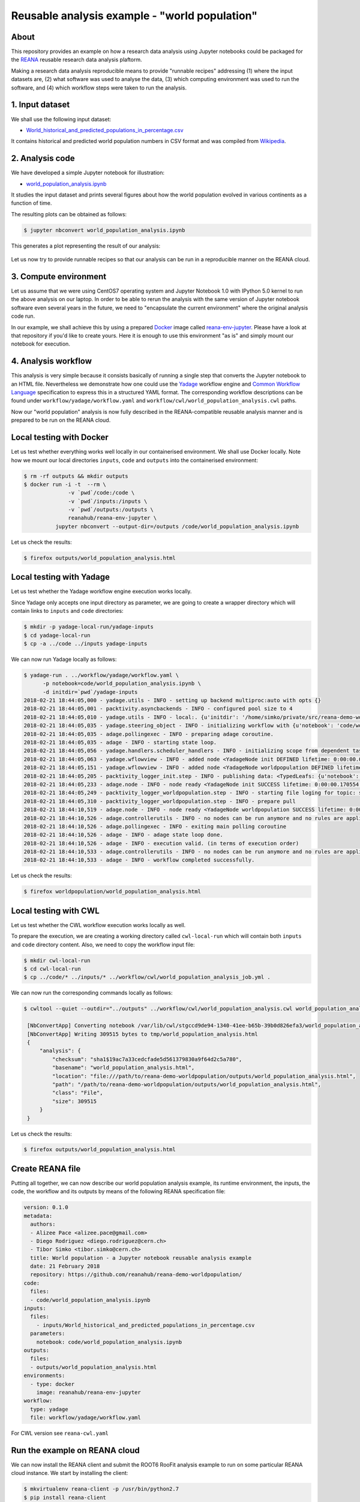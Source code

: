 ================================================
 Reusable analysis example - "world population"
================================================

.. image:: https://img.shields.io/travis/reanahub/reana-demo-worldpopulation.svg
   :target: https://travis-ci.org/reanahub/reana-demo-worldpopulation

.. image:: https://badges.gitter.im/Join%20Chat.svg
   :target: https://gitter.im/reanahub/reana?utm_source=badge&utm_medium=badge&utm_campaign=pr-badge

.. image:: https://img.shields.io/github/license/reanahub/reana-demo-worldpopulation.svg
   :target: https://github.com/reanahub/reana-demo-worldpopulation/blob/master/COPYING

About
=====

This repository provides an example on how a research data analysis using
Jupyter notebooks could be packaged for the `REANA <http://reanahub.io/>`_
reusable research data analysis plaftorm.

Making a research data analysis reproducible means to provide "runnable recipes"
addressing (1) where the input datasets are, (2) what software was used to
analyse the data, (3) which computing environment was used to run the software,
and (4) which workflow steps were taken to run the analysis.

1. Input dataset
================

We shall use the following input dataset:

- `World_historical_and_predicted_populations_in_percentage.csv <inputs/World_historical_and_predicted_populations_in_percentage.csv>`_

It contains historical and predicted world population numbers in CSV format and
was compiled from `Wikipedia <https://en.wikipedia.org/wiki/World_population>`_.

2. Analysis code
================

We have developed a simple Jupyter notebook for illustration:

- `world_population_analysis.ipynb <code/world_population_analysis.ipynb>`_

It studies the input dataset and prints several figures about how the world
population evolved in various continents as a function of time.

The resulting plots can be obtained as follows:

.. code-block:: console

   $ jupyter nbconvert world_population_analysis.ipynb

This generates a plot representing the result of our analysis:

.. figure:: https://raw.githubusercontent.com/reanahub/reana-demo-worldpopulation/master/docs/plot.png
   :alt: plot.png
   :align: center

Let us now try to provide runnable recipes so that our analysis can be run in a
reproducible manner on the REANA cloud.

3. Compute environment
======================

Let us assume that we were using CentOS7 operating system and Jupyter Notebook
1.0 with IPython 5.0 kernel to run the above analysis on our laptop. In order to
be able to rerun the analysis with the same version of Jupyter notebook software
even several years in the future, we need to "encapsulate the current
environment" where the original analysis code run.

In our example, we shall achieve this by using a prepared `Docker
<https://www.docker.com/>`_ image called `reana-env-jupyter
<https://github.com/reanahub/reana-env-jupyter>`_. Please have a look at that
repository if you'd like to create yours. Here it is enough to use this
environment "as is" and simply mount our notebook for execution.

4. Analysis workflow
====================

This analysis is very simple because it consists basically of running a single
step that converts the Jupyter notebook to an HTML file. Nevertheless we demonstrate
how one could use the `Yadage
<https://github.com/diana-hep/yadage>`_ workflow engine and `Common Workflow Language
<http://www.commonwl.org/v1.0/>`_ specification to express this in a
structured YAML format. The corresponding
workflow descriptions can be found under  ``workflow/yadage/workflow.yaml`` and
``workflow/cwl/world_population_analysis.cwl`` paths.


Now our "world population" analysis is now fully described in the
REANA-compatible reusable analysis manner and is prepared to be run on the REANA
cloud.

Local testing with Docker
=========================

Let us test whether everything works well locally in our containerised
environment. We shall use Docker locally. Note how we mount our local
directories ``inputs``, ``code`` and ``outputs`` into the containerised
environment:

.. code-block:: console

    $ rm -rf outputs && mkdir outputs
    $ docker run -i -t  --rm \
                  -v `pwd`/code:/code \
                  -v `pwd`/inputs:/inputs \
                  -v `pwd`/outputs:/outputs \
                  reanahub/reana-env-jupyter \
              jupyter nbconvert --output-dir=/outputs /code/world_population_analysis.ipynb

Let us check the results:

.. code-block:: console

    $ firefox outputs/world_population_analysis.html

Local testing with Yadage
=========================

Let us test whether the Yadage workflow engine execution works locally.

Since Yadage only accepts one input directory as parameter, we are going to
create a wrapper directory which will contain links to ``inputs`` and ``code``
directories:

.. code-block:: console

    $ mkdir -p yadage-local-run/yadage-inputs
    $ cd yadage-local-run
    $ cp -a ../code ../inputs yadage-inputs

We can now run Yadage locally as follows:

.. code-block:: console

   $ yadage-run . ../workflow/yadage/workflow.yaml \
         -p notebook=code/world_population_analysis.ipynb \
         -d initdir=`pwd`/yadage-inputs
   2018-02-21 18:44:05,000 - yadage.utils - INFO - setting up backend multiproc:auto with opts {}
   2018-02-21 18:44:05,001 - packtivity.asyncbackends - INFO - configured pool size to 4
   2018-02-21 18:44:05,010 - yadage.utils - INFO - local:. {u'initdir': '/home/simko/private/src/reana-demo-worldpopulation/yadage-local-run/yadage-inputs'}
   2018-02-21 18:44:05,035 - yadage.steering_object - INFO - initializing workflow with {u'notebook': 'code/world_population_analysis.ipynb'}
   2018-02-21 18:44:05,035 - adage.pollingexec - INFO - preparing adage coroutine.
   2018-02-21 18:44:05,035 - adage - INFO - starting state loop.
   2018-02-21 18:44:05,056 - yadage.handlers.scheduler_handlers - INFO - initializing scope from dependent tasks
   2018-02-21 18:44:05,063 - yadage.wflowview - INFO - added node <YadageNode init DEFINED lifetime: 0:00:00.000171  runtime: None (id: 0a54ccbef0a08998a549714f0398694034e1aa46) has result: True>
   2018-02-21 18:44:05,151 - yadage.wflowview - INFO - added node <YadageNode worldpopulation DEFINED lifetime: 0:00:00.000113  runtime: None (id: 28955f1e1213d34e272724ccd6d80f9be9cba829) has result: True>
   2018-02-21 18:44:05,205 - packtivity_logger_init.step - INFO - publishing data: <TypedLeafs: {u'notebook': u'/home/simko/private/src/reana-demo-worldpopulation/yadage-local-run/yadage-inputs/code/world_population_analysis.ipynb'}>
   2018-02-21 18:44:05,233 - adage.node - INFO - node ready <YadageNode init SUCCESS lifetime: 0:00:00.170554  runtime: 0:00:00.027437 (id: 0a54ccbef0a08998a549714f0398694034e1aa46) has result: True>
   2018-02-21 18:44:05,249 - packtivity_logger_worldpopulation.step - INFO - starting file loging for topic: step
   2018-02-21 18:44:05,310 - packtivity_logger_worldpopulation.step - INFO - prepare pull
   2018-02-21 18:44:10,519 - adage.node - INFO - node ready <YadageNode worldpopulation SUCCESS lifetime: 0:00:05.367455  runtime: 0:00:05.271024 (id: 28955f1e1213d34e272724ccd6d80f9be9cba829) has result: True>
   2018-02-21 18:44:10,526 - adage.controllerutils - INFO - no nodes can be run anymore and no rules are applicable
   2018-02-21 18:44:10,526 - adage.pollingexec - INFO - exiting main polling coroutine
   2018-02-21 18:44:10,526 - adage - INFO - adage state loop done.
   2018-02-21 18:44:10,526 - adage - INFO - execution valid. (in terms of execution order)
   2018-02-21 18:44:10,533 - adage.controllerutils - INFO - no nodes can be run anymore and no rules are applicable
   2018-02-21 18:44:10,533 - adage - INFO - workflow completed successfully.

Let us check the results:

.. code-block:: console

    $ firefox worldpopulation/world_population_analysis.html

Local testing with CWL
=========================

Let us test whether the CWL workflow execution works locally as well.

To prepare the execution, we are creating a working directory called ``cwl-local-run`` which will contain both
``inputs`` and ``code`` directory content. Also, we need to copy the workflow input file:

.. code-block:: console

   $ mkdir cwl-local-run
   $ cd cwl-local-run
   $ cp ../code/* ../inputs/* ../workflow/cwl/world_population_analysis_job.yml .

We can now run the corresponding commands locally as follows:

.. code-block:: console

   $ cwltool --quiet --outdir="../outputs" ../workflow/cwl/world_population_analysis.cwl world_population_analysis_job.yml

    [NbConvertApp] Converting notebook /var/lib/cwl/stgccd9de94-1340-41ee-b65b-39b0d826efa3/world_population_analysis.ipynb to html
    [NbConvertApp] Writing 309515 bytes to tmp/world_population_analysis.html
    {
        "analysis": {
            "checksum": "sha1$19ac7a33cedcfade5d561379830a9f64d2c5a780",
            "basename": "world_population_analysis.html",
            "location": "file:///path/to/reana-demo-worldpopulation/outputs/world_population_analysis.html",
            "path": "/path/to/reana-demo-worldpopulation/outputs/world_population_analysis.html",
            "class": "File",
            "size": 309515
        }
    }


Let us check the results:

.. code-block:: console

   $ firefox outputs/world_population_analysis.html

Create REANA file
=================

Putting all together, we can now describe our world population analysis example,
its runtime environment, the inputs, the code, the workflow and its outputs by
means of the following REANA specification file:

.. code-block:: yaml

    version: 0.1.0
    metadata:
      authors:
      - Alizee Pace <alizee.pace@gmail.com>
      - Diego Rodriguez <diego.rodriguez@cern.ch>
      - Tibor Simko <tibor.simko@cern.ch>
      title: World population - a Jupyter notebook reusable analysis example
      date: 21 February 2018
      repository: https://github.com/reanahub/reana-demo-worldpopulation/
    code:
      files:
      - code/world_population_analysis.ipynb
    inputs:
      files:
        - inputs/World_historical_and_predicted_populations_in_percentage.csv
      parameters:
        notebook: code/world_population_analysis.ipynb
    outputs:
      files:
      - outputs/world_population_analysis.html
    environments:
      - type: docker
        image: reanahub/reana-env-jupyter
    workflow:
      type: yadage
      file: workflow/yadage/workflow.yaml

For CWL version see ``reana-cwl.yaml``

Run the example on REANA cloud
==============================

We can now install the REANA client and submit the ROOT6 RooFit analysis example
to run on some particular REANA cloud instance. We start by installing the
client:

.. code-block:: console

    $ mkvirtualenv reana-client -p /usr/bin/python2.7
    $ pip install reana-client

and connect to the REANA cloud instance where we will run this example:

.. code-block:: console

    $ export REANA_SERVER_URL=http://192.168.99.100:32658
    $ reana-client ping
    [INFO] REANA Server URL ($REANA_SERVER_URL) is: http://192.168.99.100:32658
    [INFO] Connecting to http://192.168.99.100:32658
    [INFO] Server is running.

We can now initialise workflow and upload our input CSV data file and our
Jupyter notebook:

.. code-block:: console

    $ reana-client workflow create
    [INFO] REANA Server URL ($REANA_SERVER_URL) is: http://192.168.99.100:32658
    [INFO] Validating REANA specification file: /home/simko/private/src/reana-demo-worldpopulation/reana.yaml
    [INFO] Connecting to http://192.168.99.100:32658
    {u'message': u'Workflow workspace created', u'workflow_id': u'e4ec8128-a815-4bdd-b63c-faa26def77ae'}
    $ export REANA_WORKON=e4ec8128-a815-4bdd-b63c-faa26def77ae
    $ reana-client inputs upload World_historical_and_predicted_populations_in_percentage.csv
    [INFO] REANA Server URL ($REANA_SERVER_URL) is: http://192.168.99.100:32658
    [INFO] Workflow "e4ec8128-a815-4bdd-b63c-faa26def77ae" selected
    Uploading ./inputs/World_historical_and_predicted_populations_in_percentage.csv ...
    File ./inputs/World_historical_and_predicted_populations_in_percentage.csv was successfully uploaded.
    $ reana-client code upload world_population_analysis.ipynb
    [INFO] REANA Server URL ($REANA_SERVER_URL) is: http://192.168.99.100:32658
    [INFO] Workflow "e4ec8128-a815-4bdd-b63c-faa26def77ae" selected
    Uploading ./code/world_population_analysis.ipynb ...
    File ./code/world_population_analysis.ipynb was successfully uploaded.
    $ reana-client inputs list
    [INFO] REANA Server URL ($REANA_SERVER_URL) is: http://192.168.99.100:32658
    Name                                                        |Size|Last-Modified
    ------------------------------------------------------------|----|--------------------------------
    World_historical_and_predicted_populations_in_percentage.csv|574 |2018-02-21 18:42:17.466009+00:00
    $ reana-client code list
    [INFO] REANA Server URL ($REANA_SERVER_URL) is: http://192.168.99.100:32658
    Name                           |Size |Last-Modified
    -------------------------------|-----|--------------------------------
    world_population_analysis.ipynb|49847|2018-02-21 18:42:40.289009+00:00

Start workflow execution and enquire about its running status:

.. code-block:: console

    $ reana-client workflow start
    [INFO] REANA Server URL ($REANA_SERVER_URL) is: http://192.168.99.100:32658
    [INFO] Workflow `e4ec8128-a815-4bdd-b63c-faa26def77ae` selected
    Workflow `e4ec8128-a815-4bdd-b63c-faa26def77ae` has been started.
    [INFO] Connecting to http://192.168.99.100:32658
    {u'status': u'running', u'organization': u'default', u'message': u'Workflow successfully launched', u'user': u'00000000-0000-0000-0000-000000000000', u'workflow_id': u'e4ec8128-a815-4bdd-b63c-faa26def77ae'}
    Workflow `e4ec8128-a815-4bdd-b63c-faa26def77ae` has been started.
    $ reana-client workflow status
    [INFO] REANA Server URL ($REANA_SERVER_URL) is: http://192.168.99.100:32658
    [INFO] Workflow "e4ec8128-a815-4bdd-b63c-faa26def77ae" selected
    Name            |UUID                                |User                                |Organization|Status
    ----------------|------------------------------------|------------------------------------|------------|-------
    romantic_babbage|e4ec8128-a815-4bdd-b63c-faa26def77ae|00000000-0000-0000-0000-000000000000|default     |running

After the workflow execution successfully finished, we can retrieve its output:

.. code-block:: console

    $ reana-client outputs list
    [INFO] REANA Server URL ($REANA_SERVER_URL) is: http://192.168.99.100:32658
    [INFO] Workflow "e4ec8128-a815-4bdd-b63c-faa26def77ae" selected
    Name                                          |Size  |Last-Modified
    ----------------------------------------------|------|--------------------------------
    worldpopulation/world_population_analysis.html|309515|2018-02-21 19:59:25.342521+00:00
    _yadage/yadage_snapshot_backend.json          |476   |2018-02-21 19:59:25.342521+00:00
    _yadage/yadage_snapshot_workflow.json         |6676  |2018-02-21 19:59:25.342521+00:00
    _yadage/yadage_template.json                  |855   |2018-02-21 19:59:25.342521+00:00
    $ reana-client outputs download worldpopulation/world_population_analysis.html
    [INFO] REANA Server URL ($REANA_SERVER_URL) is: http://192.168.99.100:32658
    [INFO] worldpopulation/world_population_analysis.html binary file downloaded ... writing to ./outputs/
    File worldpopulation/world_population_analysis.html downloaded to ./outputs/

Let us verify the result:

.. code-block:: console

    $ firefox outputs/worldpopulation/world_population_analysis.html

This example uses Yadage workflow engine. If you would like to use CWL workflow engine,
please just use ``-f reana-cwl.yaml`` with reana-client commands

Thank you for using the `REANA <http://reanahub.io/>`_ reusable analysis
platform.
